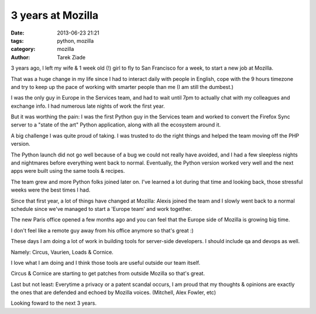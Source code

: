 3 years at Mozilla
##################

:date: 2013-06-23 21:21
:tags: python, mozilla
:category: mozilla
:author: Tarek Ziade

3 years ago, I left my wife & 1 week old (!) girl to fly to San Francisco for
a week, to start a new job at Mozilla.

That was a huge change in my life since I had to interact daily with people
in English, cope with the 9 hours timezone and try to keep up the pace of
working with smarter people than me (I am still the dumbest.)

I was the only guy in Europe in the Services team, and had to wait until
7pm to actually chat with my colleagues and exchange info. I had numerous
late nights of work the first year.

But it was worthing the pain: I was the first Python guy in the Services
team and worked to convert the Firefox Sync server to a "state of the art"
Python application, along with all the ecosystem around it.

A big challenge I was quite proud of taking. I was trusted to do the
right things and helped the team moving off the PHP version.

The Python launch did not go well because of a bug we could not really
have avoided, and I had a few sleepless nights and nightmares before
everything went back to normal. Eventually, the Python version worked
very well and the next apps were built using the same tools & recipes.

The team grew and more Python folks joined later on. I've learned a lot
during that time and looking back, those stressful weeks were the
best times I had.

Since that first year, a lot of things have changed at Mozilla:
Alexis joined the team and I slowly went back to a normal schedule
since we've managed to start a 'Europe team' and work together.

The new Paris office opened a few months ago and you can feel
that the Europe side of Mozilla is growing big time.

I don't feel like a remote guy away from his office anymore
so that's great :)

These days I am doing a lot of work in building tools for
server-side developers. I should include qa and devops as well.

Namely: Circus, Vaurien, Loads & Cornice.

I love what I am doing and I think those tools are useful
outside our team itself.

Circus & Cornice are starting to get patches from outside
Mozilla so that's great.

Last but not least: Everytime a privacy or a patent scandal
occurs, I am proud that my thoughts & opinions are exactly
the ones that are defended and echoed by Mozilla voices.
(Mitchell, Alex Fowler, etc)

Looking foward to the next 3 years.

